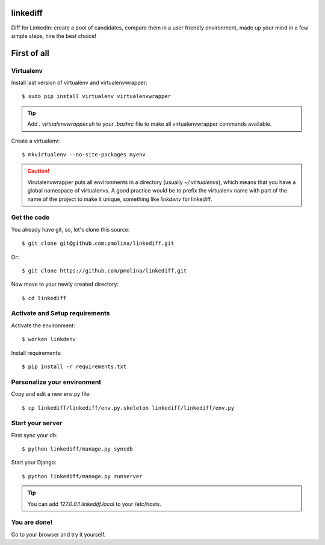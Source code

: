 linkediff
=========

Diff for LinkedIn: create a pool of candidates, compare them in a user friendly environment, made up your mind in a few simple steps, hire the best choice!


First of all
============

Virtualenv
----------

Install last version of virtualenv and virtualenvwrapper::

  $ sudo pip install virtualenv virtualenvwrapper

.. tip::
  Add *. virtualenvwrapper.sh* to your *.bashrc* file to make all
  virtualenvwrapper commands available.

Create a virtualenv::

  $ mkvirtualenv --no-site-packages myenv

.. caution::
  Virutalenvwrapper puts all environments in a directory (usually
  *~/.virtualenvs*), which means that you have a global namespace of
  virtualenvs. A good practice would be to prefix the virtualenv name
  with part of the name of the project to make it unique, something
  like *linkdenv* for linkediff.


Get the code
------------

You already have git, so, let's clone this source::

  $ git clone git@github.com:pmolina/linkediff.git

Or::
  
  $ git clone https://github.com/pmolina/linkediff.git

Now move to your newly created directory::

  $ cd linkediff


Activate and Setup requirements
-------------------------------

Activate the environment::

  $ workon linkdenv

Install requirements::

  $ pip install -r requirements.txt
  
  
Personalize your environment
----------------------------

Copy and edit a new env.py file::

  $ cp linkediff/linkediff/env.py.skeleton linkediff/linkediff/env.py
  

Start your server
-----------------

First sync your db::

  $ python linkediff/manage.py syncdb
  
Start your Django::

  $ python linkediff/manage.py runserver
  
.. tip::
  You can add `127.0.0.1 linkediff.local` to your /etc/hosts.
  
You are done!
-------------

Go to your browser and try it yourself.
